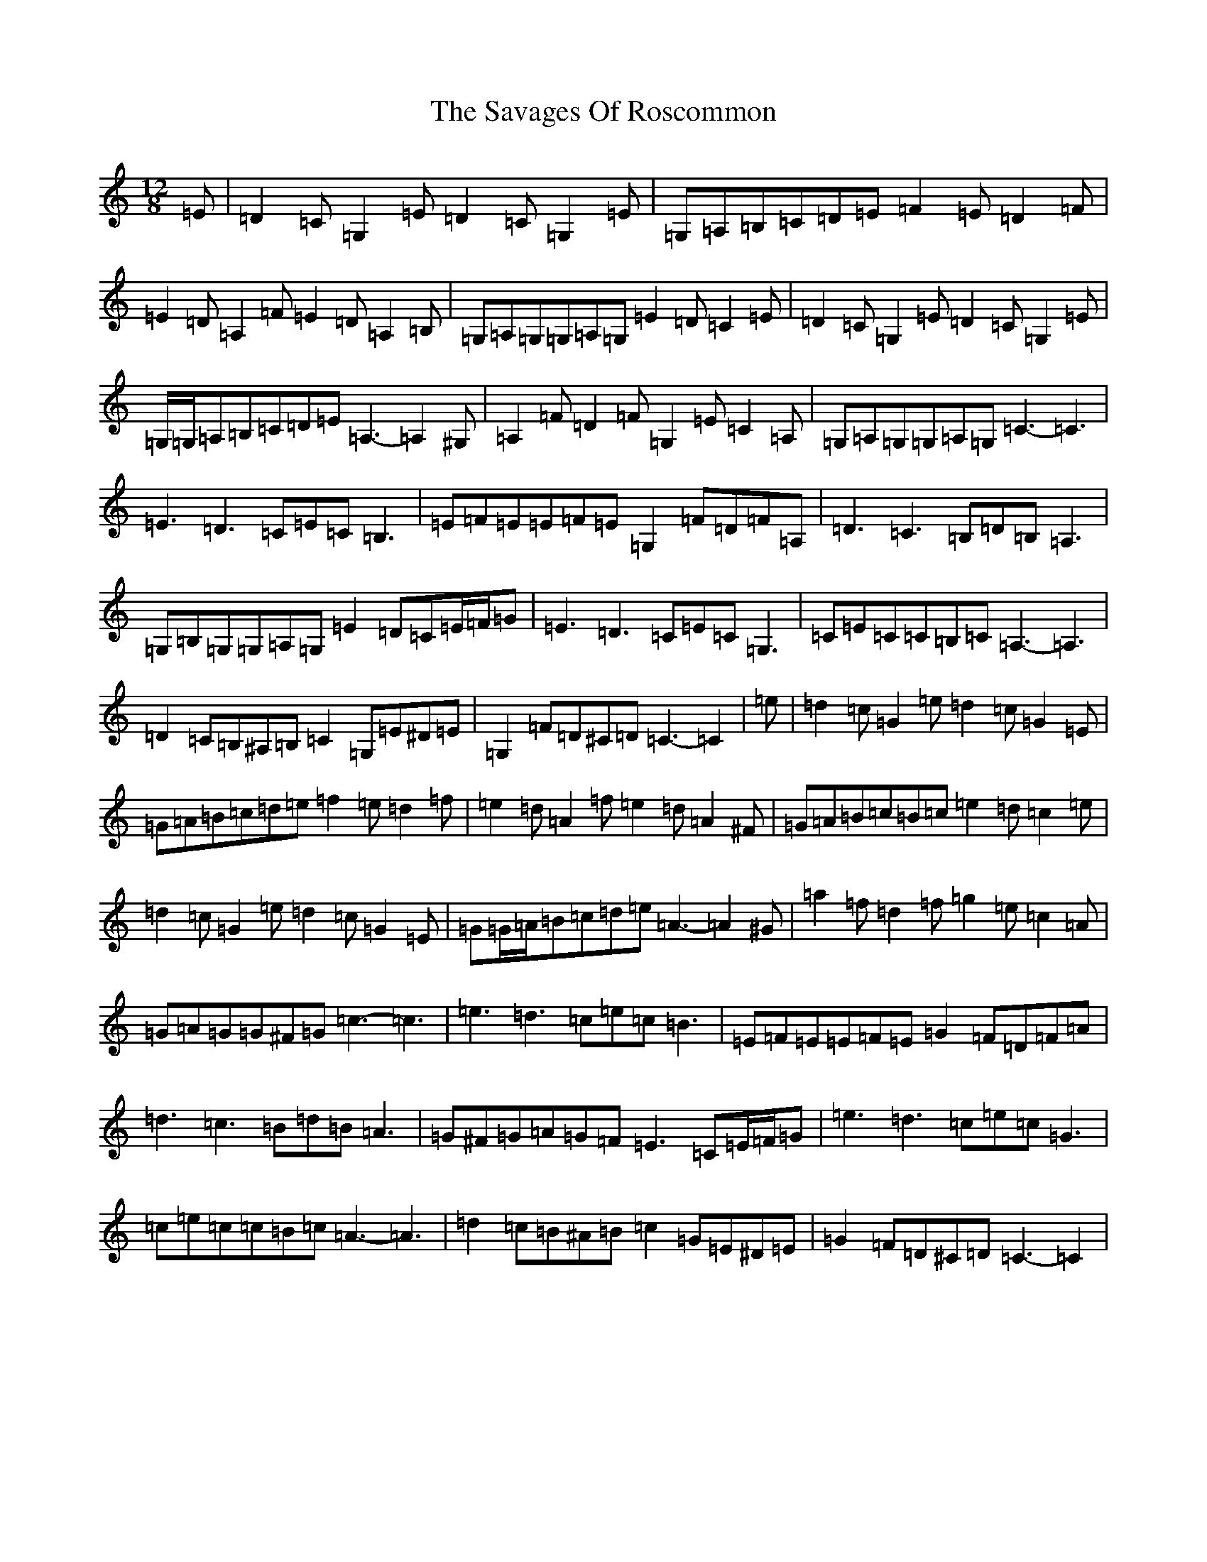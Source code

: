 X: 18898
T: Savages Of Roscommon, The
S: https://thesession.org/tunes/12304#setting12304
Z: G Major
R: slide
M: 12/8
L: 1/8
K: C Major
=E|=D2=C=G,2=E=D2=C=G,2=E|=G,=A,=B,=C=D=E=F2=E=D2=F|=E2=D=A,2=F=E2=D=A,2=B,|=G,=A,=G,=G,=A,=G,=E2=D=C2=E|=D2=C=G,2=E=D2=C=G,2=E|=G,/2=G,/2=A,=B,=C=D=E=A,3-=A,2^G,|=A,2=F=D2=F=G,2=E=C2=A,|=G,=A,=G,=G,=A,=G,=C3-=C3|=E3=D3=C=E=C=B,3|=E=F=E=E=F=E=G,2=F=D=F=A,|=D3=C3=B,=D=B,=A,3|=G,=B,=G,=G,=A,=G,=E2=D=C=E/2=F/2=G|=E3=D3=C=E=C=G,3|=C=E=C=C=B,=C=A,3-=A,3|=D2=C=B,^A,=B,=C2=G,=E^D=E|=G,2=F=D^C=D=C3-=C2|=e|=d2=c=G2=e=d2=c=G2=E|=G=A=B=c=d=e=f2=e=d2=f|=e2=d=A2=f=e2=d=A2^F|=G=A=B=c=B=c=e2=d=c2=e|=d2=c=G2=e=d2=c=G2=E|=G=G/2=A/2=B=c=d=e=A3-=A2^G|=a2=f=d2=f=g2=e=c2=A|=G=A=G=G^F=G=c3-=c3|=e3=d3=c=e=c=B3|=E=F=E=E=F=E=G2=F=D=F=A|=d3=c3=B=d=B=A3|=G^F=G=A=G=F=E3=C=E/2=F/2=G|=e3=d3=c=e=c=G3|=c=e=c=c=B=c=A3-=A3|=d2=c=B^A=B=c2=G=E^D=E|=G2=F=D^C=D=C3-=C2|
